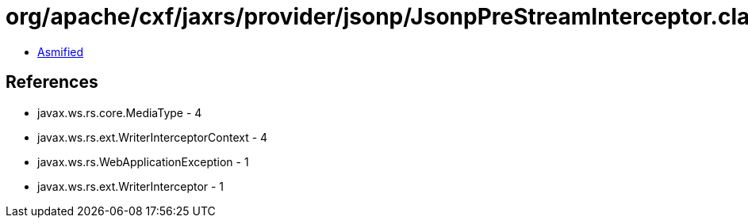 = org/apache/cxf/jaxrs/provider/jsonp/JsonpPreStreamInterceptor.class

 - link:JsonpPreStreamInterceptor-asmified.java[Asmified]

== References

 - javax.ws.rs.core.MediaType - 4
 - javax.ws.rs.ext.WriterInterceptorContext - 4
 - javax.ws.rs.WebApplicationException - 1
 - javax.ws.rs.ext.WriterInterceptor - 1
